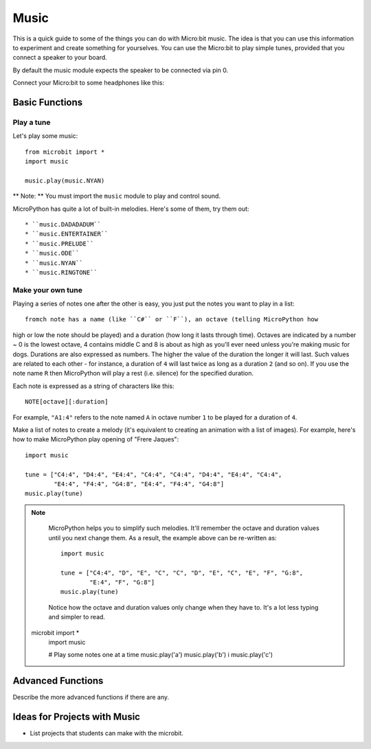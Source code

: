 ****************
Music
****************
This is a quick guide to some of the things you can do with Micro:bit music. The idea is that you can use this information to experiment and 
create something for yourselves.  You can use the Micro:bit to play simple tunes, provided that you connect a speaker to your board. 

By default the music module expects the speaker to be connected via pin 0. 

.. image:: pin0-gnd.png

Connect your Micro:bit to some headphones like this: 

.. image:: connect_headhphones.jpg


Basic Functions
================

Play a tune
-----------
Let's play some music::

    from microbit import *
    import music

    music.play(music.NYAN)

** Note: ** You must import the ``music`` module to play and control sound.

MicroPython has quite a lot of built-in melodies. Here's some of them, try them out:: 

* ``music.DADADADUM``
* ``music.ENTERTAINER``
* ``music.PRELUDE``
* ``music.ODE``
* ``music.NYAN``
* ``music.RINGTONE``


Make your own tune
-------------------
Playing a series of notes one after the other is easy, you just put the notes you want to play in a list::









	fromch note has a name (like ``C#`` or ``F``), an octave (telling MicroPython how
high or low the note should be played) and a duration (how
long it lasts through time). Octaves are indicated by a number ~ 0 is the
lowest octave, 4 contains middle C and 8 is about as high as you'll ever need
unless you're making music for dogs. Durations are also expressed as numbers.
The higher the value of the duration the longer it will last. Such
values are related to each other - for instance, a duration of ``4`` will last
twice as long as a duration ``2`` (and so on). If you use the note name ``R``
then MicroPython will play a rest (i.e. silence) for the specified duration.

Each note is expressed as a string of characters like this::

    NOTE[octave][:duration]

For example, ``"A1:4"`` refers to the note named ``A`` in octave number ``1``
to be played for a duration of ``4``.

Make a list of notes to create a melody (it's equivalent to creating an
animation with a list of images). For example, here's how to make MicroPython
play opening of "Frere Jaques"::

    import music

    tune = ["C4:4", "D4:4", "E4:4", "C4:4", "C4:4", "D4:4", "E4:4", "C4:4",
            "E4:4", "F4:4", "G4:8", "E4:4", "F4:4", "G4:8"]
    music.play(tune)

.. note::

    MicroPython helps you to simplify such melodies. It'll remember the octave
    and duration values until you next change them. As a result, the example
    above can be re-written as::

        import music

        tune = ["C4:4", "D", "E", "C", "C", "D", "E", "C", "E", "F", "G:8",
                "E:4", "F", "G:8"]
        music.play(tune)

    Notice how the octave and duration values only change when they have to.
    It's a lot less typing and simpler to read.
 microbit import *
	import music

	# Play some notes one at a time
	music.play('a') 
	music.play('b') i
	music.play('c')

	

Advanced Functions
================
Describe the more advanced functions if there are any.

Ideas for Projects with Music 
===================================
* List projects that students can make with the microbit. 
